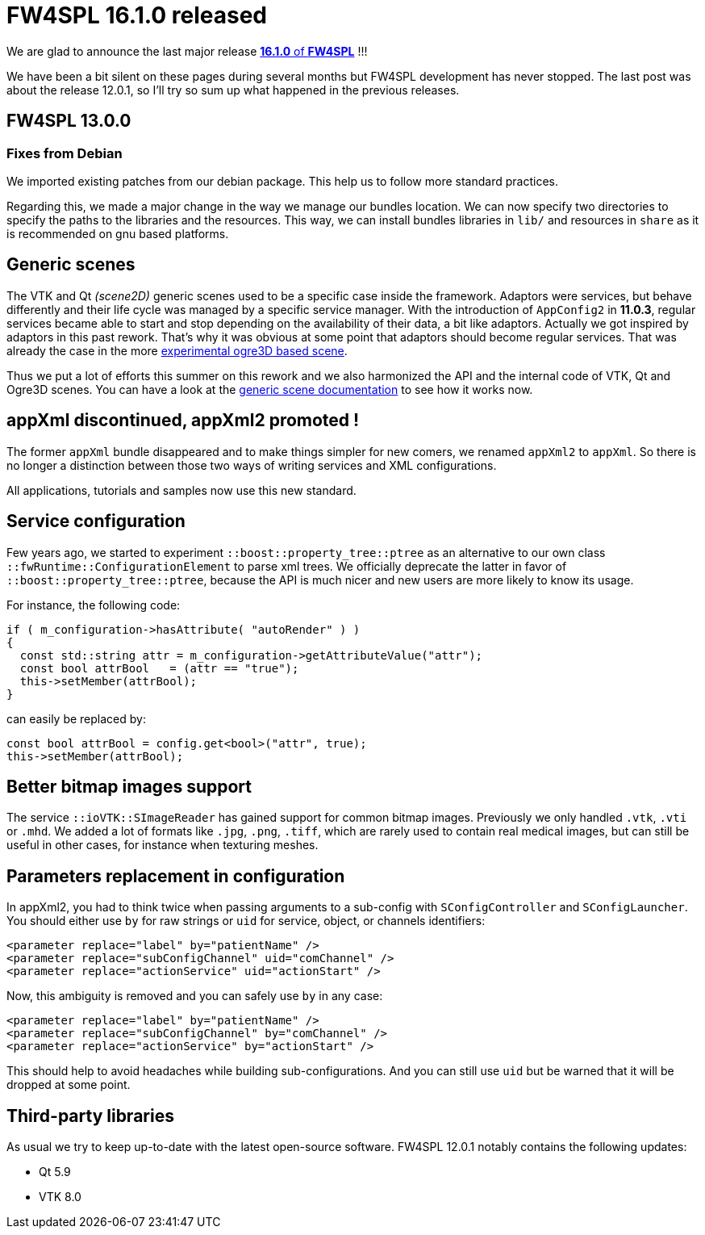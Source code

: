 = FW4SPL 16.1.0 released
:hp-tags: fw4spl, release

We are glad to announce the last major release https://github.com/fw4spl-org/fw4spl-git/releases/tag/16.1.0[*16.1.0* of *FW4SPL*] !!!

We have been a bit silent on these pages during several months but FW4SPL development has never stopped. The last post was about the release 12.0.1, so I'll try so sum up what happened in the previous releases.


== FW4SPL 13.0.0

=== Fixes from Debian

We imported existing patches from our debian package. This help us to follow more standard practices. 

Regarding this, we made a major change in the way we manage our bundles location. We can now specify two directories to specify the paths to the libraries and the resources. This way, we can install bundles libraries in `lib/` and resources in `share` as it is recommended on gnu based platforms. 

== Generic scenes

The VTK and Qt _(scene2D)_ generic scenes used to be a specific case inside the framework. Adaptors were services, but behave differently and their life cycle was managed by a specific service manager. With the introduction of `AppConfig2` in *11.0.3*, regular services became able to start and stop depending on the availability of their data, a bit like adaptors. Actually we got inspired by adaptors in this past rework. That's why it was obvious at some point that adaptors should become regular services. That was already the case in the more https://github.com/fw4spl-org/fw4spl-ogre[experimental ogre3D based scene].

Thus we put a lot of efforts this summer on this rework and we also harmonized the API and the internal code of VTK, Qt and Ogre3D scenes. You can have a look at the http://fw4spl.readthedocs.io/en/12.0.1/SAD/src/SDM-SAD-GenericScene.html[generic scene documentation] to see how it works now.


== appXml discontinued, appXml2 promoted !

The former `appXml` bundle disappeared and to make things simpler for new comers, we renamed `appXml2` to `appXml`. So there is no longer a distinction between those two ways of writing services and XML configurations.

All applications, tutorials and samples now use this new standard.

== Service configuration

Few years ago, we started to experiment `::boost::property_tree::ptree` as an alternative to our own class `::fwRuntime::ConfigurationElement` to parse xml trees. We officially deprecate the latter in favor of `::boost::property_tree::ptree`, because the API is much nicer and new users are more likely to know its usage.

For instance, the following code:

[source,cpp]
----
if ( m_configuration->hasAttribute( "autoRender" ) )
{
  const std::string attr = m_configuration->getAttributeValue("attr");
  const bool attrBool   = (attr == "true");
  this->setMember(attrBool);
}
----
can easily be replaced by:

[source,cpp]
----
const bool attrBool = config.get<bool>("attr", true);
this->setMember(attrBool);
----

== Better bitmap images support

The service `::ioVTK::SImageReader` has gained support for common bitmap images. Previously we only handled `.vtk`, `.vti` or `.mhd`. We added a lot of formats like `.jpg`, `.png`, `.tiff`, which are rarely used to contain real medical images, but can still be useful in other cases, for instance when texturing meshes.

== Parameters replacement in configuration

In appXml2, you had to think twice when passing arguments to a sub-config with `SConfigController` and `SConfigLauncher`. You should either use `by` for raw strings or `uid` for service, object, or channels identifiers:

[source,xml]
----
<parameter replace="label" by="patientName" />
<parameter replace="subConfigChannel" uid="comChannel" />
<parameter replace="actionService" uid="actionStart" />
----

Now, this ambiguity is removed and you can safely use `by` in any case:

[source,xml]
----
<parameter replace="label" by="patientName" />
<parameter replace="subConfigChannel" by="comChannel" />
<parameter replace="actionService" by="actionStart" />
----

This should help to avoid headaches while building sub-configurations. And you can still use `uid` but be warned that it will be dropped at some point.


== Third-party libraries

As usual we try to keep up-to-date with the latest open-source software. FW4SPL 12.0.1 notably contains the following updates:

- Qt 5.9
- VTK 8.0


